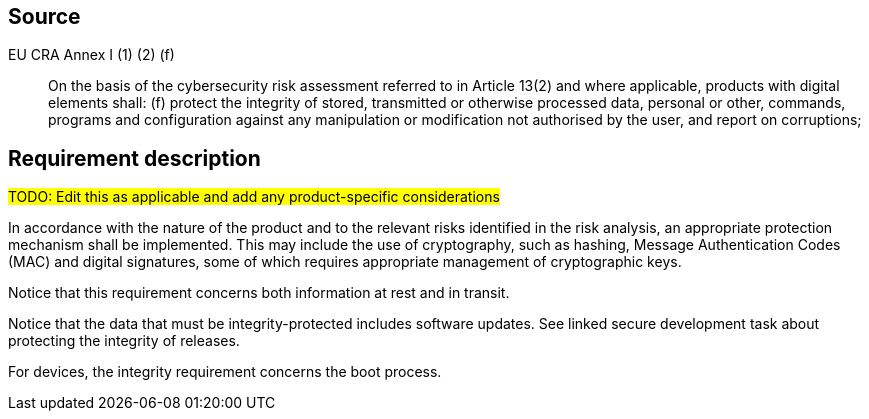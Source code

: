== Source

EU CRA Annex I (1) (2) (f) :: On the basis of the cybersecurity risk assessment referred to in Article 13(2) and where applicable, products with digital elements shall: (f) protect the integrity of stored, transmitted or otherwise processed data, personal or other, commands, programs and configuration against any manipulation or modification not authorised by the user, and report on corruptions;

== Requirement description

#TODO: Edit this as applicable and add any product-specific considerations#

In accordance with the nature of the product and to the relevant risks identified in the risk analysis, an appropriate protection mechanism shall be implemented. This may include the use of cryptography, such as hashing, Message Authentication Codes (MAC) and digital signatures, some of which requires appropriate management of cryptographic keys.

Notice that this requirement concerns both information at rest and in transit.

Notice that the data that must be integrity-protected includes software updates. See linked secure development task about protecting the integrity of releases.

For devices, the integrity requirement concerns the boot process.
